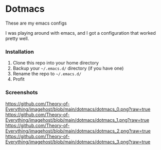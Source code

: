 * Dotmacs

These are my emacs configs

I was playing around with emacs, and I got a configuration that worked pretty well.

*** Installation
1. Clone this repo into your home directory
2. Backup your =~/.emacs.d/= directory (if you have one)
3. Rename the repo to =~/.emacs.d/=
4. Profit


*** Screenshots
[[https://github.com/Theory-of-Everything/imagehost/blob/main/dotmacs/dotmacs_0.png?raw=true]]
[[https://github.com/Theory-of-Everything/imagehost/blob/main/dotmacs/dotmacs_1.png?raw=true]]
[[https://github.com/Theory-of-Everything/imagehost/blob/main/dotmacs/dotmacs_2.png?raw=true]]
[[https://github.com/Theory-of-Everything/imagehost/blob/main/dotmacs/dotmacs_3.png?raw=true]]
